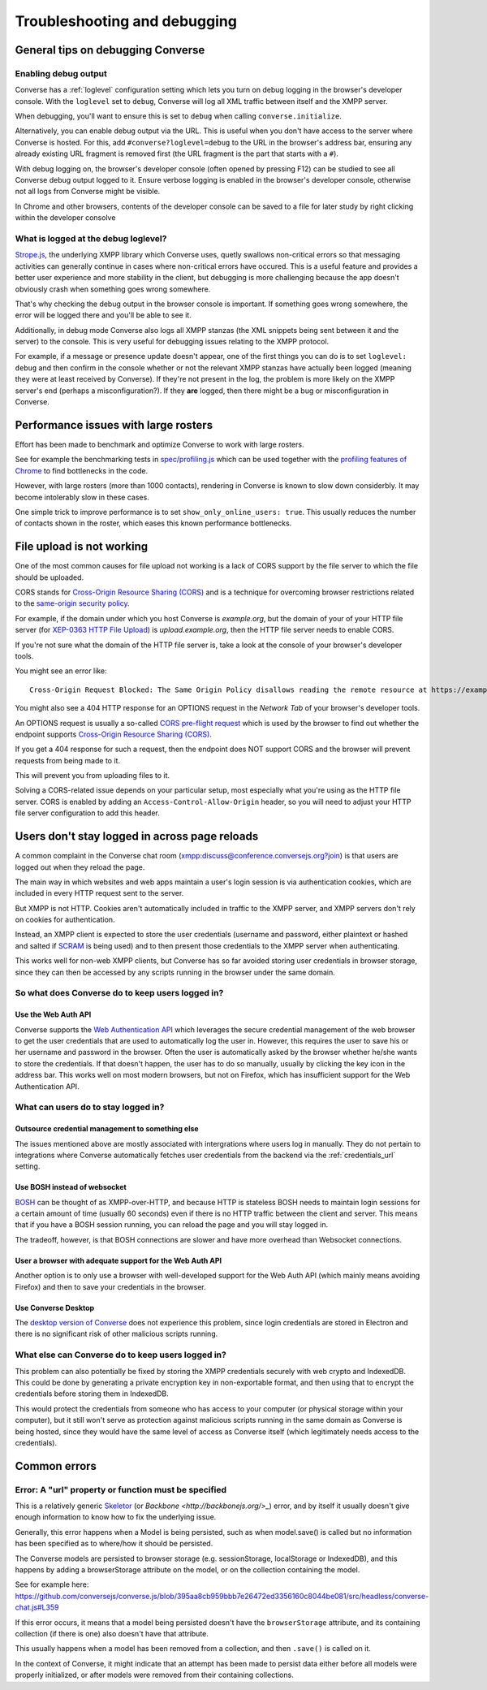 .. raw:: html

    <div id="banner"><a href="https://github.com/jcbrand/converse.js/blob/master/docs/source/troubleshooting.rst">Edit me on GitHub</a></div>

=============================
Troubleshooting and debugging
=============================

General tips on debugging Converse
==================================

Enabling debug output
---------------------

Converse has a :ref:`loglevel` configuration setting which lets you turn on
debug logging in the browser's developer console. With the ``loglevel`` set
to ``debug``, Converse will log all XML traffic between itself and the XMPP server.

When debugging, you'll want to ensure this is set to ``debug`` when 
calling ``converse.initialize``.

Alternatively, you can enable debug output via the URL. This is useful when you don't
have access to the server where Converse is hosted. For this, 
add ``#converse?loglevel=debug`` to the URL in the browser's address bar, ensuring
any already existing URL fragment is removed first (the URL fragment
is the part that starts with a ``#``).

With debug logging on, the browser's developer console (often opened by pressing F12)
can be studied to see all Converse debug output logged to it. Ensure verbose logging
is enabled in the browser's developer console, otherwise not all logs from
Converse might be visible.

In Chrome and other browsers, contents of the developer console can be saved to
a file for later study by right clicking within the developer consolve

What is logged at the debug loglevel?
-------------------------------------

`Strope.js <http://strophe.im/>`_, the underlying XMPP library which Converse
uses, quetly swallows non-critical errors so that messaging activities can generally continue 
in cases where non-critical errors have occured. This is a useful feature and provides 
a better user experience and more stability in the client, but debugging is more challenging 
because the app doesn't obviously crash when something goes wrong somewhere.

That's why checking the debug output in the browser console is important.
If something goes wrong somewhere, the error will be logged there and you'll be
able to see it.

Additionally, in debug mode Converse also logs all XMPP stanzas
(the XML snippets being sent between it and the server) to the console.
This is very useful for debugging issues relating to the XMPP protocol.

For example, if a message or presence update doesn't appear, one of the first
things you can do is to set ``loglevel: debug`` and then confirm in the console
whether or not the relevant XMPP stanzas have actually been logged (meaning
they were at least received by Converse). If they're not present in the log, 
the problem is more likely on the XMPP server's end (perhaps a misconfiguration?). If they
**are** logged, then there might be a bug or misconfiguration in Converse.

Performance issues with large rosters
=====================================

Effort has been made to benchmark and optimize Converse to work with large
rosters.

See for example the benchmarking tests in `spec/profiling.js
<https://github.com/jcbrand/converse.js/blob/master/spec/profiling.js>`_ which
can be used together with the `profiling features of
Chrome <https://developer.chrome.com/devtools/docs/cpu-profiling>`_ to find
bottlenecks in the code.

However, with large rosters (more than 1000 contacts), rendering in
Converse is known to slow down considerbly. It may become intolerably slow
in these cases.

One simple trick to improve performance is to set ``show_only_online_users: true``.
This usually reduces the number of contacts shown in the
roster, which eases this known performance bottlenecks.

File upload is not working
==========================

One of the most common causes for file upload not working is a lack of CORS
support by the file server to which the file should be uploaded.

CORS stands for `Cross-Origin Resource Sharing (CORS) <https://developer.mozilla.org/en-US/docs/Web/HTTP/CORS>`_
and is a technique for overcoming browser restrictions related to the
`same-origin security policy <https://developer.mozilla.org/en-US/docs/Web/Security/Same-origin_policy>`_.

For example, if the domain under which you host Converse is *example.org*,
but the domain of your of your HTTP file server (for `XEP-0363 HTTP File Upload <https://xmpp.org/extensions/xep-0363.html>`_)
is *upload.example.org*, then the HTTP file server needs to enable CORS.

If you're not sure what the domain of the HTTP file server is, take a look at
the console of your browser's developer tools.

You might see an error like::

    Cross-Origin Request Blocked: The Same Origin Policy disallows reading the remote resource at https://example.de:5443/...

You might also see a 404 HTTP response for an OPTIONS request in the `Network Tab` of your browser's developer tools.

An OPTIONS request is usually a so-called
`CORS pre-flight request <https://developer.mozilla.org/en-US/docs/Web/HTTP/Methods/OPTIONS#Preflighted_requests_in_CORS>`_
which is used by the browser to find out whether the endpoint supports
`Cross-Origin Resource Sharing (CORS) <https://developer.mozilla.org/en-US/docs/Web/HTTP/CORS>`_.

If you get a 404 response for such a request, then the endpoint does NOT
support CORS and the browser will prevent requests from being made to it.

This will prevent you from uploading files to it.

Solving a CORS-related issue depends on your particular setup, most especially
what you're using as the HTTP file server. CORS is enabled by adding 
an ``Access-Control-Allow-Origin`` header, so you will
need to adjust your HTTP file server configuration to add this header.

Users don't stay logged in across page reloads
==============================================

A common complaint in the Converse chat room (`<xmpp:discuss@conference.conversejs.org?join>`_)
is that users are logged out when they reload the page.

The main way in which websites and web apps maintain a user's login session is via
authentication cookies, which are included in every HTTP request sent to the server.

But XMPP is not HTTP. Cookies aren't automatically included in traffic to
the XMPP server, and XMPP servers don't rely on cookies for authentication.

Instead, an XMPP client is expected to store the user credentials (username and
password, either plaintext or hashed and salted if
`SCRAM <https://en.wikipedia.org/wiki/Salted_Challenge_Response_Authentication_Mechanism>`_
is being used) and to then present those credentials to the XMPP server when authenticating.

This works well for non-web XMPP clients, but Converse has so far avoided
storing user credentials in browser storage, since they can then be accessed by
any scripts running in the browser under the same domain.

So what does Converse do to keep users logged in?
-------------------------------------------------

Use the Web Auth API
********************

Converse supports the `Web Authentication API <https://developer.mozilla.org/en-US/docs/Web/API/Web_Authentication_API>`_
which leverages the secure credential management of the web browser to get the
user credentials that are used to automatically log the user in. However, this requires
the user to save his or her username and password in the browser. Often the user
is automatically asked by the browser whether he/she wants to store the
credentials. If that doesn't happen, the user has to do so manually, usually by
clicking the key icon in the address bar. This works well on most modern browsers,
but not on Firefox, which has insufficient support for the Web Authentication API.

What can users do to stay logged in?
------------------------------------

Outsource credential management to something else
*************************************************

The issues mentioned above are mostly associated with intergrations where users log in
manually. They do not pertain to integrations where Converse automatically fetches user 
credentials from the backend via the :ref:`credentials_url` setting.

Use BOSH instead of websocket
*****************************

`BOSH <https://xmpp.org/extensions/xep-0206.html>`_ can be thought of
as XMPP-over-HTTP, and because HTTP is stateless BOSH needs to maintain login
sessions for a certain amount of time (usually 60 seconds) even if there is no
HTTP traffic between the client and server. This means that if you have a BOSH
session running, you can reload the page and you will stay logged in.

The tradeoff, however, is that BOSH connections are slower and have more overhead than 
Websocket connections.

User a browser with adequate support for the Web Auth API
*********************************************************

Another option is to only use a browser with well-developed support for the Web Auth
API (which mainly means avoiding Firefox) and then to save your credentials in the browser.

Use Converse Desktop
********************

The `desktop version of Converse <https://github.com/conversejs/converse-desktop>`_
does not experience this problem, since login credentials are stored in Electron
and there is no significant risk of other malicious scripts running.

What else can Converse do to keep users logged in?
--------------------------------------------------

This problem can also potentially be fixed by storing the
XMPP credentials securely with web crypto and IndexedDB. This could be done by
generating a private encryption key in non-exportable format, and then using that
to encrypt the credentials before storing them in IndexedDB.

This would protect the credentials from someone who has access to your
computer (or physical storage within your computer), but it still won't serve as
protection against malicious scripts running in the same domain as Converse is being hosted,
since they would have the same level of access as Converse itself (which legitimately needs
access to the credentials).

Common errors
=============

Error: A "url" property or function must be specified
-----------------------------------------------------

This is a relatively generic `Skeletor <https://github.com/conversejs/skeletor>`_ (or `Backbone <http://backbonejs.org/>_`)
error, and by itself it usually doesn't give enough information to know how to fix the underlying issue.

Generally, this error happens when a Model is being persisted, such as when model.save() is called
but no information has been specified as to where/how it should be persisted.

The Converse models are persisted to browser storage (e.g. sessionStorage, localStorage or IndexedDB),
and this happens by adding a browserStorage attribute on the model, or on the collection containing the model.

See for example here: https://github.com/conversejs/converse.js/blob/395aa8cb959bbb7e26472ed3356160c8044be081/src/headless/converse-chat.js#L359

If this error occurs, it means that a model being persisted doesn't have the ``browserStorage`` attribute,
and its containing collection (if there is one) also doesn't have that attribute.

This usually happens when a model has been removed from a collection, and then ``.save()`` is called on it.

In the context of Converse, it might indicate that an attempt has been made to persist data either 
before all models were properly initialized, or after models were removed from their containing collections.
